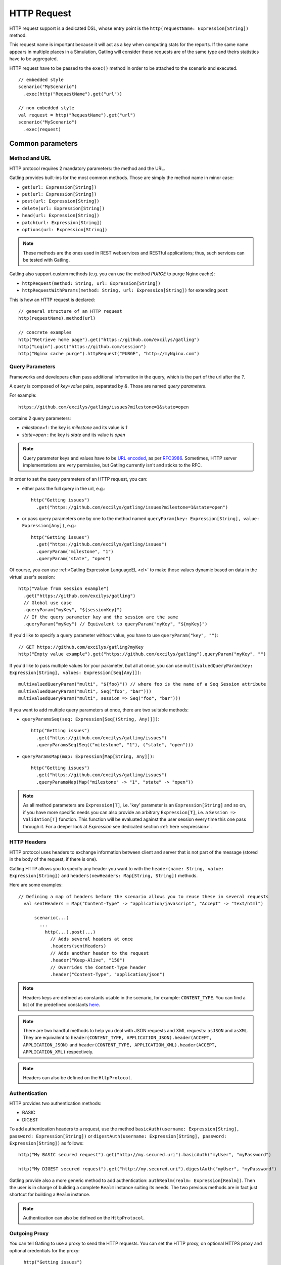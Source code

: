 ############
HTTP Request
############

HTTP request support is a dedicated DSL, whose entry point is the ``http(requestName: Expression[String])`` method.

This request name is important because it will act as a key when computing stats for the reports.
If the same name appears in multiple places in a Simulation, Gatling will consider those requests are of the same type and theirs statistics have to be aggregated.

HTTP request have to be passed to the ``exec()`` method in order to be attached to the scenario and executed.
::

	// embedded style
	scenario("MyScenario")
	  .exec(http("RequestName").get("url"))

	// non embedded style
	val request = http("RequestName").get("url")
	scenario("MyScenario")
	  .exec(request)

Common parameters
=================

.. _http-methods:

Method and URL
--------------

HTTP protocol requires 2 mandatory parameters: the method and the URL.

Gatling provides built-ins for the most common methods. Those are simply the method name in minor case:

* ``get(url: Expression[String])``
* ``put(url: Expression[String])``
* ``post(url: Expression[String])``
* ``delete(url: Expression[String])``
* ``head(url: Expression[String])``
* ``patch(url: Expression[String])``
* ``options(url: Expression[String])``

.. note:: These methods are the ones used in REST webservices and RESTful applications; thus, such services can be tested with Gatling.

Gatling also support custom methods (e.g. you can use the method *PURGE* to purge Nginx cache):

* ``httpRequest(method: String, url: Expression[String])``
* ``httpRequestWithParams(method: String, url: Expression[String])`` for extending ``post``

This is how an HTTP request is declared::

	// general structure of an HTTP request
	http(requestName).method(url)

	// concrete examples
	http("Retrieve home page").get("https://github.com/excilys/gatling")
	http("Login").post("https://github.com/session")
	http("Nginx cache purge").httpRequest("PURGE", "http://myNginx.com")

.. _http-query-parameters:

Query Parameters
----------------

Frameworks and developers often pass additional information in the query, which is the part of the url after the *?*.

A query is composed of *key=value* pairs, separated by *&*. Those are named *query parameters*.

For example::

    https://github.com/excilys/gatling/issues?milestone=1&state=open

contains 2 query parameters:

* *milestone=1* : the key is *milestone* and its value is *1*
* *state=open* : the key is *state* and its value is *open*

.. note:: Query parameter keys and values have to be `URL encoded <http://www.w3schools.com/tags/ref_urlencode.asp>`_, as per `RFC3986 <http://tools.ietf.org/html/rfc3986>`_.
          Sometimes, HTTP server implementations are very permissive, but Gatling currently isn't and sticks to the RFC.

In order to set the query parameters of an HTTP request, you can:

* either pass the full query in the url, e.g.::

	http("Getting issues")
	  .get("https://github.com/excilys/gatling/issues?milestone=1&state=open")


* or pass query parameters one by one to the method named ``queryParam(key: Expression[String], value: Expression[Any])``, e.g.::

	http("Getting issues")
	  .get("https://github.com/excilys/gatling/issues")
	  .queryParam("milestone", "1")
	  .queryParam("state", "open")

Of course, you can use :ref:<Gatling Expression LanguageEL <el>` to make those values dynamic based on data in the virtual user's session::

	http("Value from session example")
	  .get("https://github.com/excilys/gatling")
	  // Global use case
	  .queryParam("myKey", "${sessionKey}")
	  // If the query parameter key and the session are the same
	  .queryParam("myKey") // Equivalent to queryParam("myKey", "${myKey}")

If you'd like to specify a query parameter without value, you have to use ``queryParam("key", "")``::

	// GET https://github.com/excilys/gatling?myKey
	http("Empty value example").get("https://github.com/excilys/gatling").queryParam("myKey", "")

If you'd like to pass multiple values for your parameter, but all at once, you can use ``multivaluedQueryParam(key: Expression[String], values: Expression[Seq[Any]])``::

	multivaluedQueryParam("multi", "${foo}")) // where foo is the name of a Seq Session attribute
	multivaluedQueryParam("multi", Seq("foo", "bar")))
	multivaluedQueryParam("multi", session => Seq("foo", "bar")))

If you want to add multiple query parameters at once, there are two suitable methods:

* ``queryParamsSeq(seq: Expression[Seq[(String, Any)]])``::

    http("Getting issues")
      .get("https://github.com/excilys/gatling/issues")
      .queryParamsSeq(Seq(("milestone", "1"), ("state", "open")))

* ``queryParamsMap(map: Expression[Map[String, Any]])``::

    http("Getting issues")
      .get("https://github.com/excilys/gatling/issues")
      .queryParamsMap(Map("milestone" -> "1", "state" -> "open"))

.. note:: As all method parameters are ``Expression[T]``, i.e. 'key' parameter is an ``Expression[String]`` and so on, if you have more specific needs you can also provide an arbitrary ``Expression[T]``, i.e. a ``Session => Validation[T]`` function.
          This function will be evaluated against the user session every time this one pass through it.
          For a deeper look at `Expression` see dedicated section :ref:`here <expression>`.

.. _http-headers:

HTTP Headers
------------

HTTP protocol uses headers to exchange information between client and server that is not part of the message (stored in the body of the request, if there is one).

Gatling HTTP allows you to specify any header you want to with the ``header(name: String, value: Expression[String])`` and ``headers(newHeaders: Map[String, String])`` methods.


Here are some examples::

  // Defining a map of headers before the scenario allows you to reuse these in several requests
    val sentHeaders = Map("Content-Type" -> "application/javascript", "Accept" -> "text/html")

	scenario(...)
	  ...
	    http(...).post(...)
	      // Adds several headers at once
	      .headers(sentHeaders)
	      // Adds another header to the request
	      .header("Keep-Alive", "150")
	      // Overrides the Content-Type header
	      .header("Content-Type", "application/json")


.. note:: Headers keys are defined as constants usable in the scenario, for example: ``CONTENT_TYPE``.
          You can find a list of the predefined constants `here <http://gatling-tool.org/api/gatling-http/#com.excilys.ebi.gatling.http.Predef$>`_.

.. note:: There are two handful methods to help you deal with JSON requests and XML requests: ``asJSON`` and ``asXML``.
          They are equivalent to ``header(CONTENT_TYPE, APPLICATION_JSON).header(ACCEPT, APPLICATION_JSON)`` and ``header(CONTENT_TYPE, APPLICATION_XML).header(ACCEPT, APPLICATION_XML)`` respectively.

.. note:: Headers can also be defined on the ``HttpProtocol``.

.. _http-authentication:

Authentication
--------------

HTTP provides two authentication methods:

* BASIC
* DIGEST

To add authentication headers to a request, use the method ``basicAuth(username: Expression[String], password: Expression[String])`` or ``digestAuth(username: Expression[String], password: Expression[String])`` as follows::

	http("My BASIC secured request").get("http://my.secured.uri").basicAuth("myUser", "myPassword")

	http("My DIGEST secured request").get("http://my.secured.uri").digestAuth("myUser", "myPassword")

Gatling provide also a more generic method to add authentication: ``authRealm(realm: Expression[Realm])``.
Then the user is in charge of building a complete ``Realm`` instance suiting its needs.
The two previous methods are in fact just shortcut for building a ``Realm`` instance.

.. note:: Authentication can also be defined on the ``HttpProtocol``.

.. _http-outgoing-proxy:

Outgoing Proxy
--------------

You can tell Gatling to use a proxy to send the HTTP requests.
You can set the HTTP proxy, on optional HTTPS proxy and optional credentials for the proxy::

	http("Getting issues")
      .get("https://github.com/excilys/gatling/issues")
      .proxy(Proxy("myProxyHost", 8080).httpsPort(8143).credentials("myUsername","myPassword"))

.. note:: Proxy can also be defined on the ``HttpProtocol``.

.. _http-virtual-host:

Virtual Host
------------

You can tell Gatling to override the default computed virtual host with the method ``virtualHost(virtualHost: Expression[String])``::

  // GET https://mobile.github.com/excilys/gatling instead of GET https://www.github.com/excilys/gatling
  http("Getting issues")
      .get("https://www.github.com/excilys/gatling/issues")
      .virtualHost("mobile")

.. note:: Virtual Host can also be defined on the ``HttpProtocol``.

Regular HTTP request
====================

.. _http-request-body:

Request Body
------------

You can add a body to an HTTP request with two dedicated methods:

* ``body(body)`` where body can be:

  * ``RawFileBody(path: Expression[String])`` where path is the location of a file that will be uploaded as is
  * ``ELFileBody(path: Expression[String])`` where path is the location of a file whose content will be parsed and resolved with Gatling EL engine
  * ``StringBody(string: Expression[String])``
  * ``ByteArrayBody(bytes: Expression[Array[Byte]])``
  * ``InputStreamBody(stream: Expression[InputStream])``

* ``bodyPart(bodyPart)`` for multipart request, where bodyPart can be:

  * ``RawFileBodyPart(name: Expression[String], filePath: Expression[String])`` where path is the location of a file that will be uploaded as is
  * ``ELFileBodyPart(name: Expression[String], filePath: Expression[String])`` where path is the location of a file whose content will be parsed and resolved with Gatling EL engine
  * ``StringBodyPart(name: Expression[String], string: Expression[String])``
  * ``ByteArrayBodyPart(name: Expression[String], bytes: Expression[Array[Byte])``
  * ``FileBodyPart(name: Expression[String], file: Expression[File])``

Once bootstrapped, BodyPart have the following methods for setting additional optional information:

  * ``contentType(contentType: String)``
  * ``charset(charset: String)`` if not set, will use the default one (from ``gatling.conf`` file)
  * ``fileName(fileName: Expression[String])``
  * ``contentId(contentId: Expression[String])``
  * ``transferEncoding(transferEncoding: Expression[String])``

.. note:: When you pass a path, Gatling searches first for an absolute path in the classpath and then in the ``request-bodies`` directory.

Eg::

    http("String body").post("my.post.uri")
      .body(StringBody("""{ "myContent": "myValue" }""")).asJSON

::

	/* user-files/request-bodies/myFileBody.json */
	{ "myContent": "${myValue}" }

::

	/* Scenario */
	http("Template Body").post("my.post.uri")
	  .body(ELFileBody("myFileBody.json")).asJSON


Note that one can take full advantage of Scala 2.10 macros for writing template directly in Scala compiled code instead of relying on a templating engine.
See `Scala 2.10 string interpolation <(http://docs.scala-lang.org/overviews/core/string-interpolation.html>`_ and `Fastring <https://github.com/Atry/fastring>`_.

For example::

	object Templates {
	  val template: Expression[String] = (session: Session) =>
	  for {
	    foo = session("foo").validate[String]
	    bar = session("bar").validate[String]
	  } yield s"""{
	    foo: $foo,
	    bar: $bar
	  }"""
	}

.. note:: For simple use cases, prefer EL strings or based files, for more complex ones where programming capability is required, prefer String interpolation.

.. _http-processors:

Response and request processors
_______________________________

Some people might want to process manually response or request body, Gatling request provide two hooks for that need:

* ``transformResponse(responseTransformer: ResponseTransformer)``: takes a ``RequestBody => RequestBody`` function and let one process the request body before it's being sent to the wire.
  Gatling ships two built-ins: ``gzipRequestBody`` and ``streamRequestBody``.

* ``processRequestBody(processor: Body => Body)``: takes a ``Response => Response`` function and let one process the response before it's being sent to the checks pipeline.

Resources fetching
^^^^^^^^^^^^^^^^^^

Gatling allow to fetch resources in parallel in order to emulate the behaviour of a real web browser.
To do that you can use ``fetchHtmlResources`` methods at the protocol definition level.
Or at the request level you can use the ``resources(res: AbstractHttpRequestBuilder[_]*)``.

For example::

  http("Getting issues")
      .get("https://www.github.com/excilys/gatling/issues")
      .resources(
          http("api.js").get("https://collector-cdn.github.com/assets/api.js"),
          http("ga.js").get("https://ssl.google-analytics.com/ga.js"))


POST HTTP request
=================

.. _http-post-parameters:

POST Parameters
---------------

POST requests can have parameters defined in their body.
This is typically used for form submission, where all the values are stored as POST parameters in the body of the request.

To add such parameters to a POST request, you must use the method ``param(key: Expression[String], value: Expression[Any])`` which is actually the same as ``queryParam`` in **terms of usage** (it has the same signatures).

::

	http("My Form Data").post("my.form-action.uri")
	  .param("myKey", "myValue")

As for ``queryParam`` you have two methods to add multiple parameters at once:

* paramsSeq(seq: Expression[Seq[(String, Any)]])::

    http("My Form Data").post("my.form-action.uri")
      .paramsSeq(Seq(("myKey", "myValue"), ("anotherKey", "anotherValue")))

* paramsMap(map: Expression[Map[String, Any]])::

    http("My Form Data").post("my.form-action.uri")
      .paramsMap(Map("myKey" -> "myValue", "anotherKey" -> "anotherValue"))

If you'd like to pass multiple values for your parameter, but all at once, you can use ``multivaluedParam(key: Expression[String], values: Expression[Seq[Any]])``::

	multiValuedParam("omg", "${foo}")) // where foo is the name of a Seq Session attribute
	multiValuedParam("omg", List("foo", "bar")))
	multiValuedParam("omg", session => List("foo", "bar")))

The method ``param`` can also take directly an `HttpParam` instance, if you want to build it by hand.

.. _http-multipart-request:

Multipart encoded requests
--------------------------

This applies only for POST requests. When you find forms asking for text values and a file to upload (usually an email attachment), your browser will send a multipart encoded request.

To define such a request, you have to add the parameters as stated above, and the file to be uploaded at the same time with the following method::

	formUpload(name: Expression[String], filePath: Expression[String])

``name`` and ``filePath`` can be String, EL or Expression[String].

The uploaded file must be located in ``user-files/request-bodies``. The Content-Type header will be set to "multipart/form-data" and the file added in addition to the parameters.

One can call ``formUpload`` multiple times in order to upload multiple files.
::

	http("My Multipart Request").post("my.form-action.uri")
	  .param("myKey", "myValue")
	  .formUpload("myKey2", "myAttachment.txt")

.. note:: The MIME Type of the uploaded file defaults to ``application/octet-stream`` and the character set defaults to the one configured in ``gatling.conf`` (``UTF-8`` by default).
          Don't forget to override them when needed.

.. note:: There are is a handful method to help you deal with multipart form requests: ``asMultipartForm``.
          It is equivalent to ``header(CONTENT_TYPE, MULTIPART_FORM_DATA).
          If you use ``formUpload`` the header is automatically set for you.